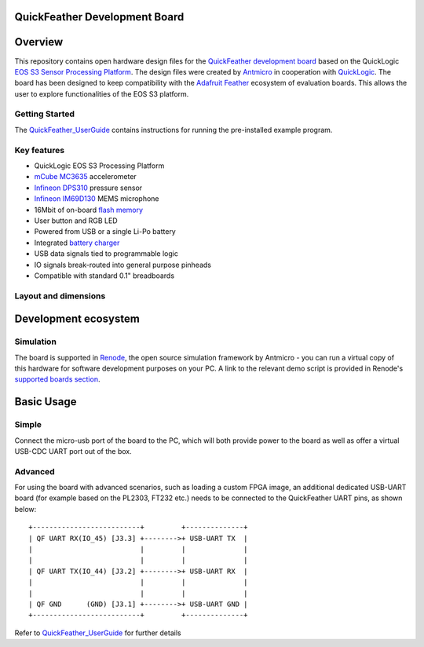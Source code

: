 QuickFeather Development Board
==============================

.. figure:: img/feather-board.png


Overview
========

This repository contains open hardware design files for the `QuickFeather development board <https://www.quicklogic.com/products/eos-s3/quickfeather-development-kit/>`_ based on the QuickLogic `EOS S3 Sensor Processing Platform <https://www.quicklogic.com/products/eos-s3/>`_.
The design files were created by `Antmicro <https://www.antmicro.com>`_ in cooperation with `QuickLogic <https://www.quicklogic.com/>`_.
The board has been designed to keep compatibility with the `Adafruit Feather <https://learn.adafruit.com/adafruit-feather/feather-specification>`_ ecosystem of evaluation boards.
This allows the user to explore functionalities of the EOS S3 platform.

Getting Started
---------------
The  `QuickFeather_UserGuide <https://github.com/QuickLogic-Corp/quick-feather-dev-board/blob/master/doc/QuickFeather_UserGuide.pdf>`_ contains instructions for running the pre-installed example program.

Key features
------------

* QuickLogic EOS S3 Processing Platform
* `mCube MC3635 <https://mcubemems.com/wp-content/uploads/2019/06/MC3635-Datasheet-APS-048-0044v1.6.pdf>`_ accelerometer
* `Infineon DPS310 <https://www.infineon.com/dgdl/Infineon-DPS310-DataSheet-v01_01-EN.pdf?fileId=5546d462576f34750157750826c42242>`_ pressure sensor
* `Infineon IM69D130 <https://www.infineon.com/dgdl/Infineon-IM69D130-DS-v01_00-EN.pdf?fileId=5546d462602a9dc801607a0e46511a2e>`_ MEMS microphone 
* 16Mbit of on-board `flash memory  <http://www.gigadevice.com/datasheet/gd25q16c/>`_
* User button and RGB LED
* Powered from USB or a single Li-Po battery
* Integrated `battery charger <http://ww1.microchip.com/downloads/en/DeviceDoc/20001984g.pdf>`_
* USB data signals tied to programmable logic
* IO signals break-routed into general purpose pinheads
* Compatible with standard 0.1" breadboards

Layout and dimensions
---------------------

.. figure:: img/feather-layout.png

Development ecosystem
=====================

Simulation
----------

The board is supported in `Renode <https://renode.io/>`_, the open source simulation framework by Antmicro - you can run a virtual copy of this hardware for software development purposes on your PC. A link to the relevant demo script is provided in Renode's `supported boards section <https://renode.readthedocs.io/en/latest/introduction/supported-boards.html>`_.


Basic Usage
=====================

Simple
----------

Connect the micro-usb port of the board to the PC, which will both provide power to the board as well as offer a virtual USB-CDC UART port out of the box.

Advanced
----------

For using the board with advanced scenarios, such as loading a custom FPGA image, an additional dedicated USB-UART board (for example based on the PL2303, FT232 etc.) needs to be connected to the QuickFeather UART pins, as shown below:
::

      +--------------------------+         +--------------+  
      | QF UART RX(IO_45) [J3.3] +-------->+ USB-UART TX  |  
      |                          |         |              |  
      |                          |         |              |  
      | QF UART TX(IO_44) [J3.2] +-------->+ USB-UART RX  |  
      |                          |         |              |  
      |                          |         |              |  
      | QF GND      (GND) [J3.1] +-------->+ USB-UART GND |  
      +--------------------------+         +--------------+  



Refer to `QuickFeather_UserGuide <https://github.com/QuickLogic-Corp/quick-feather-dev-board/blob/master/doc/QuickFeather_UserGuide.pdf>`_ for further details
